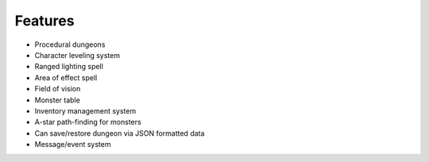 

Features
========

* Procedural dungeons
* Character leveling system
* Ranged lighting spell
* Area of effect spell
* Field of vision
* Monster table
* Inventory management system
* A-star path-finding for monsters
* Can save/restore dungeon via JSON formatted data
* Message/event system
